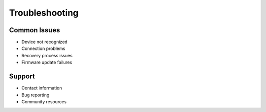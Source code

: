 Troubleshooting
==============

Common Issues
-----------

- Device not recognized
- Connection problems
- Recovery process issues
- Firmware update failures

Support
-------

- Contact information
- Bug reporting
- Community resources